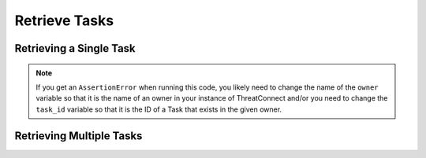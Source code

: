 Retrieve Tasks
--------------

Retrieving a Single Task
^^^^^^^^^^^^^^^^^^^^^^^^

.. code-block:: python
    :emphasize-lines:  13-16,19-20

    # replace the line below with the standard, TC script heading described here:
    # https://docs.threatconnect.com/en/latest/python/quick_start.html#standard-script-heading
    ...

    tc = ThreatConnect(api_access_id, api_secret_key, api_default_org, api_base_url)

    # instantiate Tasks object
    tasks = tc.tasks()

    owner = 'Example Community'
    task_id = 123456

    # set a filter to retrieve only the Task with ID: 123456
    filter1 = tasks.add_filter()
    filter1.add_owner(owner)
    filter1.add_id(task_id)

    try:
        # retrieve the Task
        tasks.retrieve()
    except RuntimeError as e:
        print('Error: {0}'.format(e))
        sys.exit(1)

    try:
        # prove there is only one Task retrieved
        assert len(tasks) == 1
    except AssertionError as e:
        # if the Task doesn't exist in the given owner, raise an error
        print('AssertionError: The task with id {0} was not found in the "{1}" owner. '.format(task_id, owner) +
              'Try changing the `owner` variable to the name of an owner in your instance of ThreatConnect ' +
              'and/or set the `task_id` variable to the ID of a task that exists in the given owner.')
        sys.exit(1)

    # iterate through the retrieved Task (in this case there should only be one) and print its properties
    for task in tasks:
        print(task.id)
        print(task.name)
        print(task.date_added)
        print(task.weblink)
        print('')

.. note:: If you get an ``AssertionError`` when running this code, you likely need to change the name of the ``owner`` variable so that it is the name of an owner in your instance of ThreatConnect and/or you need to change the ``task_id`` variable so that it is the ID of a Task that exists in the given owner.

Retrieving Multiple Tasks
^^^^^^^^^^^^^^^^^^^^^^^^^

.. code-block:: python
    :emphasize-lines: 10-12,15-16

    # replace the line below with the standard, TC script heading described here:
    # https://docs.threatconnect.com/en/latest/python/quick_start.html#standard-script-heading
    ...

    tc = ThreatConnect(api_access_id, api_secret_key, api_default_org, api_base_url)

    # instantiate Tasks object
    tasks = tc.tasks()

    # set a filter to retrieve only Tasks with the tag: "Nation State"
    filter1 = tasks.add_filter()
    filter1.add_tag('Nation State')

    try:
        # retrieve the Tasks
        tasks.retrieve()
    except RuntimeError as e:
        print('Error: {0}'.format(e))

    # iterate through the retrieved Tasks and print their properties
    for task in tasks:
        print(task.id)
        print(task.name)
        print(task.date_added)
        print(task.weblink)
        print('')
